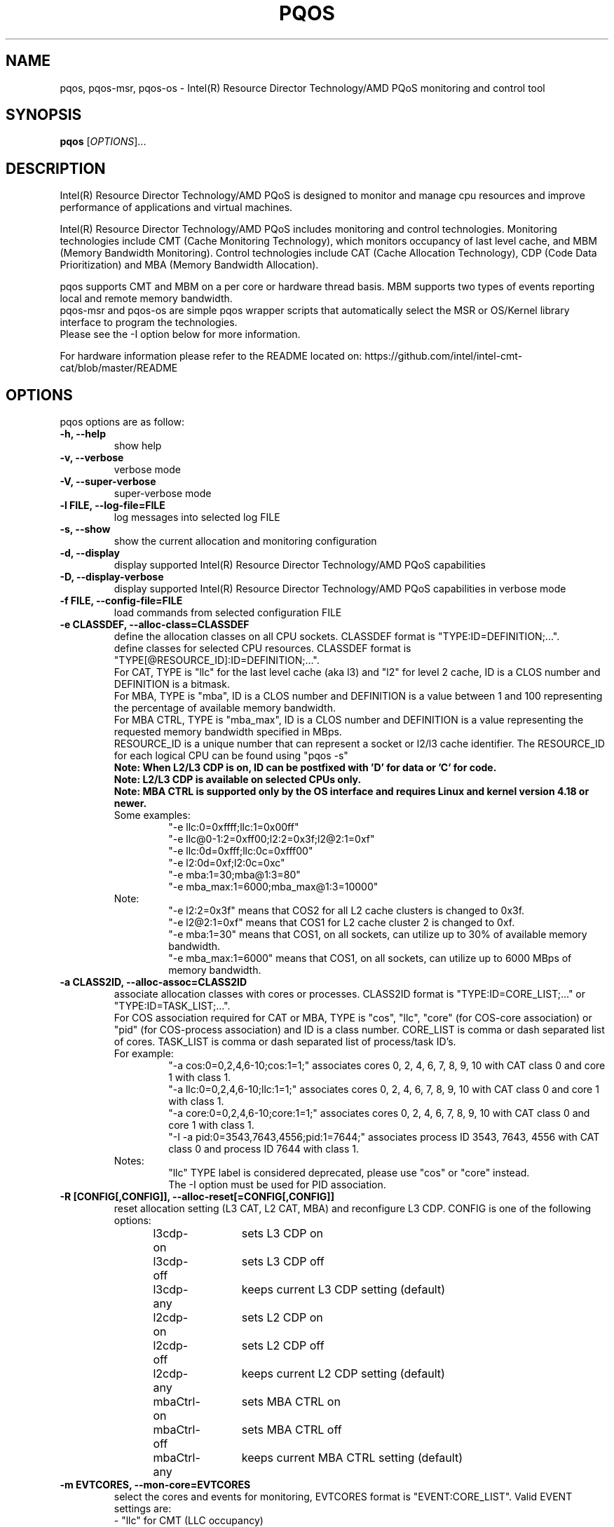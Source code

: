 .\"                                      Hey, EMACS: -*- nroff -*-
.\" First parameter, NAME, should be all caps
.\" Second parameter, SECTION, should be 1-8, maybe w/ subsection
.\" other parameters are allowed: see man(7), man(1)
.TH PQOS 8 "Apr 19, 2022"
.\" Please adjust this date whenever revising the manpage.
.\"
.\" Some roff macros, for reference:
.\" .nh        disable hyphenation
.\" .hy        enable hyphenation
.\" .ad l      left justify
.\" .ad b      justify to both left and right margins
.\" .nf        disable filling
.\" .fi        enable filling
.\" .br        insert line break
.\" .sp <n>    insert n+1 empty lines
.\" for manpage-specific macros, see man(7)
.SH NAME
pqos, pqos-msr, pqos-os \- Intel(R) Resource Director Technology/AMD PQoS monitoring and control tool
.br
.SH SYNOPSIS
.B pqos
.RI [ OPTIONS ]...
.SH DESCRIPTION
Intel(R) Resource Director Technology/AMD PQoS is designed to monitor and manage
cpu resources and improve performance of applications and virtual machines.
.PP
Intel(R) Resource Director Technology/AMD PQoS includes monitoring and control
technologies. Monitoring technologies include CMT (Cache Monitoring Technology),
which monitors occupancy of last level cache, and MBM (Memory Bandwidth Monitoring).
Control technologies include CAT (Cache Allocation Technology), CDP (Code Data
Prioritization) and MBA (Memory Bandwidth Allocation).
.PP
pqos supports CMT and MBM on a per core or hardware thread basis. MBM supports
two types of events reporting local and remote memory bandwidth.
.br
pqos-msr and pqos-os are simple pqos wrapper scripts that automatically select
the MSR or OS/Kernel library interface to program the technologies.
.br
Please see the -I option below for more information.
.PP
For hardware information please refer to the README located on:
https://github.com/intel/intel-cmt-cat/blob/master/README
.SH OPTIONS
pqos options are as follow:
.TP
.B \-h, \-\-help
show help
.TP
.B \-v, \-\-verbose
verbose mode
.TP
.B \-V, \-\-super\-verbose
super-verbose mode
.TP
.B \-l FILE, \-\-log\-file=FILE
log messages into selected log FILE
.TP
.B \-s, \-\-show
show the current allocation and monitoring configuration
.TP
.B -d, \-\-display
display supported Intel(R) Resource Director Technology/AMD PQoS capabilities
.TP
.B -D, \-\-display\-verbose
display supported Intel(R) Resource Director Technology/AMD PQoS capabilities in verbose mode
.TP
.B \-f FILE, \-\-config\-file=FILE
load commands from selected configuration FILE
.TP
.B \-e CLASSDEF, \-\-alloc\-class=CLASSDEF
define the allocation classes on all CPU sockets. CLASSDEF format is "TYPE:ID=DEFINITION;...".
.br
define classes for selected CPU resources. CLASSDEF format is "TYPE[@RESOURCE_ID]:ID=DEFINITION;...".
.br
For CAT, TYPE is "llc" for the last level cache (aka l3) and "l2" for level 2 cache, ID is a CLOS number and DEFINITION is a bitmask.
.br
For MBA, TYPE is "mba", ID is a CLOS number and DEFINITION is a value between 1 and 100 representing the percentage of available memory bandwidth.
.br
For MBA CTRL, TYPE is "mba_max", ID is a CLOS number and DEFINITION is a value representing the requested memory bandwidth specified in MBps.
.br
RESOURCE_ID is a unique number that can represent a socket or l2/l3 cache identifier. The RESOURCE_ID for each logical CPU can be found using "pqos -s"
.br
.B Note: When L2/L3 CDP is on, ID can be postfixed with 'D' for data or 'C' for code.
.br
.B Note: L2/L3 CDP is available on selected CPUs only.
.br
.B Note: MBA CTRL is supported only by the OS interface and requires Linux and kernel version 4.18 or newer.
.br
Some examples:
.RS
.RS
.br
"\-e llc:0=0xffff;llc:1=0x00ff"
.br
"\-e llc@0-1:2=0xff00;l2:2=0x3f;l2@2:1=0xf"
.br
"\-e llc:0d=0xfff;llc:0c=0xfff00"
.br
"\-e l2:0d=0xf;l2:0c=0xc"
.br
"\-e mba:1=30;mba@1:3=80"
.br
"\-e mba_max:1=6000;mba_max@1:3=10000"
.RE
.RE
.br
.RS
Note:
.RS
.br
"\-e l2:2=0x3f" means that COS2 for all L2 cache clusters is changed to 0x3f.
.br
"\-e l2@2:1=0xf" means that COS1 for L2 cache cluster 2 is changed to 0xf.
.br
"\-e mba:1=30" means that COS1, on all sockets, can utilize up to 30% of available memory bandwidth.
.br
"\-e mba_max:1=6000" means that COS1, on all sockets, can utilize up to 6000 MBps of memory bandwidth.
.RE
.RE
.TP
.B \-a CLASS2ID, \-\-alloc\-assoc=CLASS2ID
associate allocation classes with cores or processes. CLASS2ID format is "TYPE:ID=CORE_LIST;..." or "TYPE:ID=TASK_LIST;...".
.br
For COS association required for CAT or MBA, TYPE is "cos", "llc", "core" (for COS-core association) or "pid" (for COS-process association) and ID is a class number. CORE_LIST is comma or dash separated list of cores. TASK_LIST is comma or dash separated list of process/task ID's.
.br
For example:
.RS
.RS
.br
"\-a cos:0=0,2,4,6-10;cos:1=1;" associates cores 0, 2, 4, 6, 7, 8, 9, 10 with CAT class 0 and core 1 with class 1.
.br
"\-a llc:0=0,2,4,6-10;llc:1=1;" associates cores 0, 2, 4, 6, 7, 8, 9, 10 with CAT class 0 and core 1 with class 1.
.br
"\-a core:0=0,2,4,6-10;core:1=1;" associates cores 0, 2, 4, 6, 7, 8, 9, 10 with CAT class 0 and core 1 with class 1.
.br
"\-I \-a pid:0=3543,7643,4556;pid:1=7644;" associates process ID 3543, 7643, 4556 with CAT class 0 and process ID 7644 with class 1.
.RE
.br
Notes:
.RS
.br
"llc" TYPE label is considered deprecated, please use "cos" or "core" instead.
.br
The \-I option must be used for PID association.
.RE
.RE
.TP
.B \-R [CONFIG[,CONFIG]], \-\-alloc\-reset[=CONFIG[,CONFIG]]
reset allocation setting (L3 CAT, L2 CAT, MBA) and reconfigure L3 CDP. CONFIG is one of the following options:
.br
l3cdp-on	sets L3 CDP on
.br
l3cdp-off	sets L3 CDP off
.br
l3cdp-any	keeps current L3 CDP setting (default)
.br
l2cdp-on	sets L2 CDP on
.br
l2cdp-off	sets L2 CDP off
.br
l2cdp-any	keeps current L2 CDP setting (default)
.br
mbaCtrl-on	sets MBA CTRL on
.br
mbaCtrl-off	sets MBA CTRL off
.br
mbaCtrl-any	keeps current MBA CTRL setting (default)
.TP
.B \-m EVTCORES, \-\-mon\-core=EVTCORES
select the cores and events for monitoring, EVTCORES format is "EVENT:CORE_LIST". Valid EVENT settings are:
.br
\- "llc" for CMT (LLC occupancy)
.br
\- "mbr" for MBR (remote memory bandwidth)
.br
\- "mbl" for MBL (local memory bandwidth)
.br
\- "mbt" for MBT (total memory bandwidth)
.br
\- "all" or ""  for all detected event types (except MBT)
.br
CORE_LIST is comma or dash separated list of cores.
.br
Example "-m all:0,2,4-10;llc:1,3;mbr:11-12".
.br
Core statistics can be grouped by enclosing the core list in square brackets.
.br
Example "-m llc:[0-3];all:[4,5,6];mbr:[0-3],7,8".
.TP
.B \-p [EVTPIDS], \-\-mon-pid[=EVTPIDS]
select top 10 most active (CPU utilizing) process ids to monitor
or select the process ids and events to monitor, EVTPIDS format is "EVENT:PID_LIST".
.br
See \-m option for valid EVENT settings. PID_LIST is comma separated list of process ids.
.br
Examples:
.RS
.RS
"-p llc:22,25673"
.br
"-p all:892,4588-4592"
.RE
.PP
Process's IDs can be grouped by enclosing them in square brackets.
.br
Examples:
.RS
"-p llc:[22,25673]"
.br
"-p all:892,[4588-4592]"
.RE
.PP
Note:
.RS
Requires Linux and kernel versions 4.10 and newer.
.br
The \-I option must be used for PID monitoring.
.br
It is not possible to track both processes and cores at the same time.
.RE
.RE

.TP
.B \-\-mon-uncore[=EVTUNCORE]
select sockets and uncore events for monitoring, EVTUNCORE format is 'EVENT:SOCKET_LIST.
Socket's IDs can be grouped by enclosing them in square brackets.
.br
Examples:
.RS
.RS
"--mon-uncore"
.br
"--mon-uncore=all:0"
.RE
.PP
Note:
It is not possible to track both sockets and cores at the same time.
.RE
.TP
.B \-T, \-\-mon-top
enable top like monitoring output sorted by highest LLC occupancy
.TP
.B \-o FILE, \-\-mon-file FILE
select output FILE to store monitored data in, the default is 'stdout'
.TP
.B \-u TYPE, \-\-mon-file-type=TYPE
select the output format TYPE for monitored data. Supported TYPE settings are: "text" (default), "xml" and "csv".
.TP
.B \-i INTERVAL, \-\-mon-interval=INTERVAL
define monitoring sampling INTERVAL in 100ms units, 1=100ms, default 10=10x100ms=1s
.TP
.B \-t SECONDS, \-\-mon-time=SECONDS
define monitoring time in seconds, use 'inf' or 'infinite' for infinite monitoring. Use CTRL+C to stop monitoring at any time.
.TP
.B \-r, \-\-mon\-reset
reset monitoring and use all RMID's and cores in the system
.TP
.B \-\-disable-mon-ipc
Disable IPC monitoring
.TP
.B \-\-disable-mon-llc_miss
Disable LLC misses monitoring
.TP
.B \-H, \-\-profile\-list
list supported allocation profiles
.TP
.B \-c PROFILE, \-\-profile\-set=PROFILE
select a PROFILE from predefined allocation classes, use \-H to list available profiles
.TP
.B \-I, \-\-iface\-os
set the library interface to use the kernel implementation. If not set the default implementation is to program the MSR's directly.
.TP
.B \-\-iface\=INTERFACE
set the library interface to automatically detected one ('auto'), MSR ('msr') or kernel interface ('os').
INTERFACE can be set to either 'auto' (default), 'msr' or 'os'. If automatic detection is selected ('auto'), it:
.br
1) Takes RDT_IFACE environment variable into account if this variable is set
.br
2) Selects OS interface if the kernel interface is supported
.br
3) Selects MSR interface otherwise
.SH NOTES
.PP
CMT, MBM and CAT are configured using Model Specific Registers (MSRs). The pqos software
executes in user space, and access to the MSRs is obtained through a standard Linux*
interface. The msr file interface is protected and requires root privileges.
The msr driver might not be auto-loaded and on some modular kernels the driver may
need to be loaded manually:
.PP
For Linux:
.br
sudo modprobe msr
.PP
For FreeBSD:
.br
sudo kldload cpuctl
.PP
.PP
Interface enforcement:
.br
If you require system wide interface enforcement you can do so by setting the "RDT_IFACE" environment variable.
.SH SEE ALSO
.BR msr (4)
.SH AUTHOR
pqos was written by Tomasz Kantecki <tomasz.kantecki@intel.com>,
Marcel Cornu <marcel.d.cornu@intel.com>, Aaron Hetherington <aaron.hetherington@intel.com>
.P
This is free software; see the source for copying conditions.  There is NO
warranty; not even for MERCHANTABILITY or FITNESS FOR A PARTICULAR PURPOSE.
